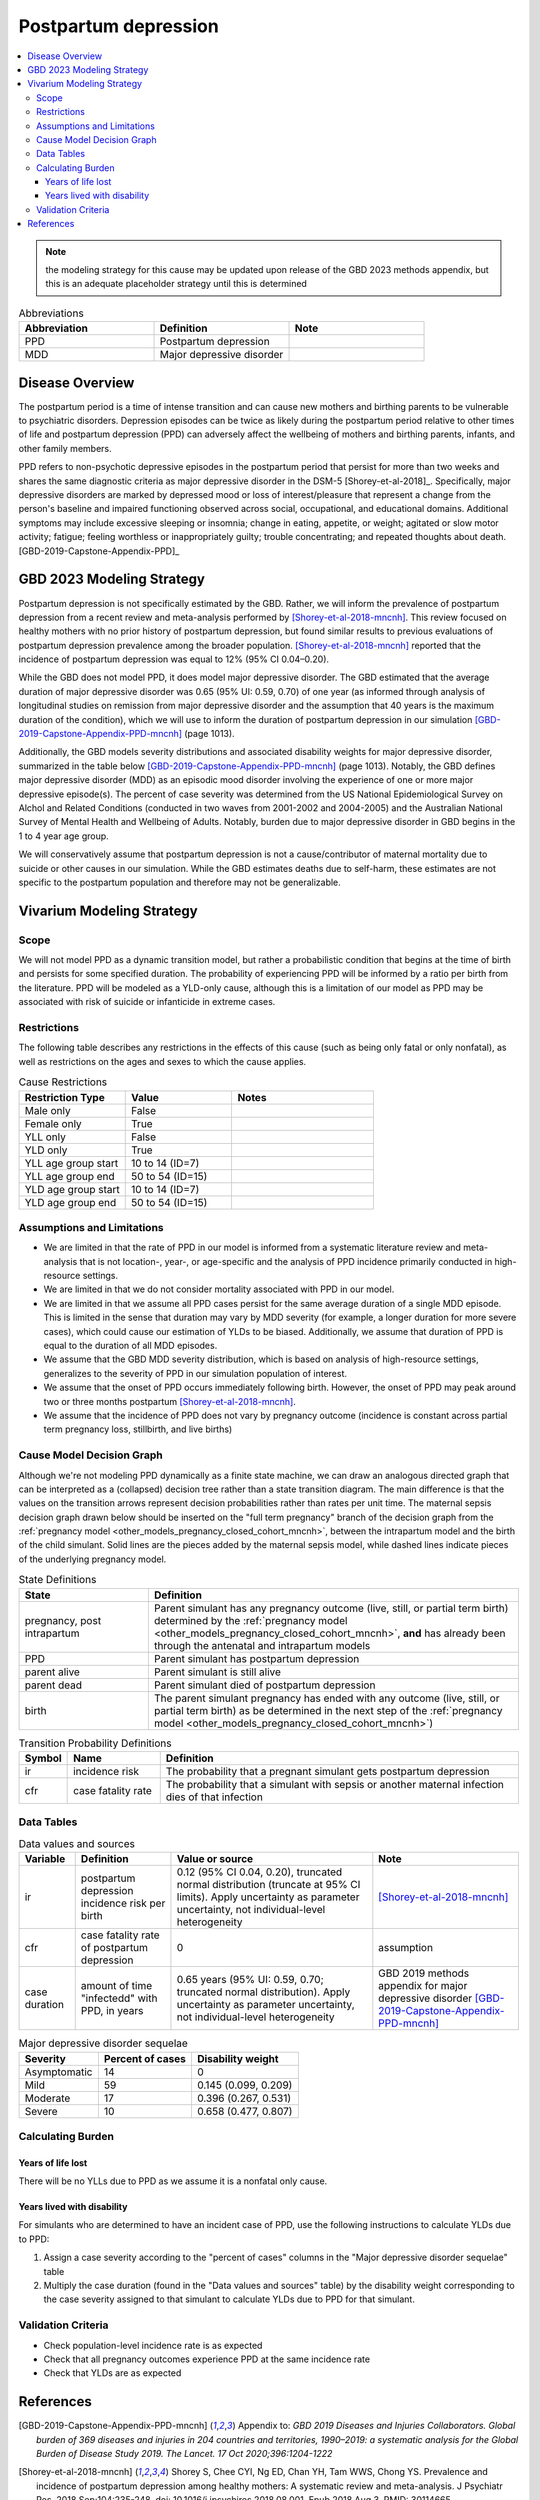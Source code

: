 .. _2021_cause_postpartum_depression_mncnh:

=============================================
Postpartum depression
=============================================

.. contents::
    :local:

.. note::

  the modeling strategy for this cause may be updated upon release of the GBD 2023 methods appendix, but this is an adequate placeholder strategy until this is determined

.. list-table:: Abbreviations
  :widths: 15 15 15
  :header-rows: 1

  * - Abbreviation
    - Definition
    - Note
  * - PPD
    - Postpartum depression
    - 
  * - MDD
    - Major depressive disorder
    - 

Disease Overview
----------------

The postpartum period is a time of intense transition and can cause new mothers and birthing parents to be vulnerable to psychiatric disorders. Depression episodes can be twice as likely during the postpartum period relative to other times of life and postpartum depression (PPD) can adversely affect the wellbeing of mothers and birthing parents, infants, and other family members. 

PPD refers to non-psychotic depressive episodes in the postpartum period that persist for more than two weeks and shares the same diagnostic criteria as major depressive disorder in the DSM-5 [Shorey-et-al-2018]_. Specifically, major depressive disorders are marked by depressed mood or loss of interest/pleasure that represent a change from the person's baseline and impaired functioning observed across social, occupational, and educational domains. Additional symptoms may include excessive sleeping or insomnia; change in eating, appetite, or weight; agitated or slow motor activity; fatigue; feeling worthless or inappropriately guilty; trouble concentrating; and repeated thoughts about death. [GBD-2019-Capstone-Appendix-PPD]_

GBD 2023 Modeling Strategy
--------------------------

.. todo::

  Update information to GBD 2023 as necessary when methods appendix becomes available

Postpartum depression is not specifically estimated by the GBD. Rather, we will inform the prevalence of postpartum depression from a recent review and meta-analysis performed by [Shorey-et-al-2018-mncnh]_. This review focused on healthy mothers with no prior history of postpartum depression, but found similar results to previous evaluations of postpartum depression prevalence among the broader population. [Shorey-et-al-2018-mncnh]_ reported that the incidence of postpartum depression was equal to 12% (95% CI 0.04–0.20).

While the GBD does not model PPD, it does model major depressive disorder. The GBD estimated that the average duration of major depressive disorder was 0.65 (95% UI: 0.59, 0.70) of one year (as informed through analysis of longitudinal studies on remission from major depressive disorder and the assumption that 40 years is the maximum duration of the condition), which we will use to inform the duration of postpartum depression in our simulation [GBD-2019-Capstone-Appendix-PPD-mncnh]_ (page 1013). 

Additionally, the GBD models severity distributions and associated disability weights for major depressive disorder, summarized in the table below [GBD-2019-Capstone-Appendix-PPD-mncnh]_ (page 1013). Notably, the GBD defines major depressive disorder (MDD) as an episodic mood disorder involving the experience of one or more major depressive episode(s). The percent of case severity was determined from the US National Epidemiological Survey on Alchol and Related Conditions (conducted in two waves from 2001-2002 and 2004-2005) and the Australian National Survey of Mental Health and Wellbeing of Adults. Notably, burden due to major depressive disorder in GBD begins in the 1 to 4 year age group.

We will conservatively assume that postpartum depression is not a cause/contributor of maternal mortality due to suicide or other causes in our simulation. While the GBD estimates deaths due to self-harm, these estimates are not specific to the postpartum population and therefore may not be generalizable.  

Vivarium Modeling Strategy
--------------------------

Scope
+++++

We will not model PPD as a dynamic transition model, but rather a probabilistic condition that begins at the time of birth and persists for some specified duration. The probability of experiencing PPD will be informed by a ratio per birth from the literature. PPD will be modeled as a YLD-only cause, although this is a limitation of our model as PPD may be associated with risk of suicide or infanticide in extreme cases.

Restrictions
++++++++++++

The following table describes any restrictions in the
effects of this cause (such as being only fatal or only nonfatal), as
well as restrictions on the ages and sexes to which the cause applies.

.. list-table:: Cause Restrictions
   :widths: 15 15 20
   :header-rows: 1

   * - Restriction Type
     - Value
     - Notes
   * - Male only
     - False
     -
   * - Female only
     - True
     -
   * - YLL only
     - False
     -
   * - YLD only
     - True
     -
   * - YLL age group start
     - 10 to 14 (ID=7)
     -
   * - YLL age group end
     - 50 to 54 (ID=15)
     -
   * - YLD age group start
     - 10 to 14 (ID=7)
     -
   * - YLD age group end
     - 50 to 54 (ID=15)
     -

Assumptions and Limitations
+++++++++++++++++++++++++++

- We are limited in that the rate of PPD in our model is informed from a systematic literature review and meta-analysis that is not location-, year-, or age-specific and the analysis of PPD incidence primarily conducted in high-resource settings.

- We are limited in that we do not consider mortality associated with PPD in our model.

- We are limited in that we assume all PPD cases persist for the same average duration of a single MDD episode. This is limited in the sense that duration may vary by MDD severity (for example, a longer duration for more severe cases), which could cause our estimation of YLDs to be biased. Additionally, we assume that duration of PPD is equal to the duration of all MDD episodes.

- We assume that the GBD MDD severity distribution, which is based on analysis of high-resource settings, generalizes to the severity of PPD in our simulation population of interest.

- We assume that the onset of PPD occurs immediately following birth. However, the onset of PPD may peak around two or three months postpartum [Shorey-et-al-2018-mncnh]_.

- We assume that the incidence of PPD does not vary by pregnancy outcome (incidence is constant across partial term pregnancy loss, stillbirth, and live births)


Cause Model Decision Graph
++++++++++++++++++++++++++

Although we're not modeling PPD dynamically as a finite state
machine, we can draw an analogous directed graph that can be interpreted
as a (collapsed) decision tree rather than a state transition diagram.
The main difference is that the values on the transition arrows
represent decision probabilities rather than rates per unit time. The
maternal sepsis decision graph drawn below should be inserted on the
"full term pregnancy" branch of the decision graph from the
:ref:`pregnancy model <other_models_pregnancy_closed_cohort_mncnh>`,
between the intrapartum model and the birth of the child simulant. Solid
lines are the pieces added by the maternal sepsis model, while dashed
lines indicate pieces of the underlying pregnancy model.

.. todo::

    Put an explanation like the following (but with more precision) on
    some central page (rather than on each individual model page):

        To convert the graph to a decision tree, recursively split nodes
        with more than one incoming arrow until all nodes except the
        root have one incoming edge. Each time a node is split, all its
        outgoing edges are replicated, which may lead to additional
        downstream splits. Equivalently, the tree structure can be
        implicitly recovered by remembering the path taken to get to
        each node.

    Jira ticket: https://jira.ihme.washington.edu/browse/SSCI-2006

.. graphviz::

    digraph ppd_decisions {
        rankdir = LR;
        ftp [label="pregnancy, post\nintrapartum", style=dashed]
        ftb [label="birth", style=dashed]
        alive [label="parent alive"]
        dead [label="parent dead"]

        ftp -> alive  [label = "1 - ir"]
        ftp -> PPD [label = "ir"]
        PPD -> alive [label = "1 - cfr"]
        sepsis -> dead [label = "cfr"]
        alive -> ftb  [label = "1", style=dashed]
        dead -> ftb  [label = "1", style=dashed]
    }

.. list-table:: State Definitions
    :widths: 7 20
    :header-rows: 1

    * - State
      - Definition
    * - pregnancy, post intrapartum
      - Parent simulant has any pregnancy outcome (live, still, or partial term birth) determined by the
        :ref:`pregnancy model
        <other_models_pregnancy_closed_cohort_mncnh>`, **and** has
        already been through the antenatal and intrapartum models
    * - PPD
      - Parent simulant has postpartum depression
    * - parent alive
      - Parent simulant is still alive
    * - parent dead
      - Parent simulant died of postpartum depression
    * - birth
      - The parent simulant pregnancy has ended with any outcome (live, still, or partial term birth) as be determined in the
        next step of the :ref:`pregnancy model
        <other_models_pregnancy_closed_cohort_mncnh>`)

.. list-table:: Transition Probability Definitions
    :widths: 1 5 20
    :header-rows: 1

    * - Symbol
      - Name
      - Definition
    * - ir
      - incidence risk
      - The probability that a pregnant simulant gets postpartum depression
    * - cfr
      - case fatality rate
      - The probability that a simulant with sepsis or another maternal
        infection dies of that infection

Data Tables
+++++++++++


.. list-table:: Data values and sources
    :header-rows: 1

    * - Variable
      - Definition
      - Value or source
      - Note
    * - ir
      - postpartum depression incidence risk per birth
      - 0.12 (95% CI 0.04, 0.20), truncated normal distribution (truncate at 95% CI limits). Apply uncertainty as parameter uncertainty, not individual-level heterogeneity
      - [Shorey-et-al-2018-mncnh]_
    * - cfr
      - case fatality rate of postpartum depression
      - 0
      - assumption
    * - case duration
      - amount of time "infectedd" with PPD, in years
      - 0.65 years (95% UI: 0.59, 0.70; truncated normal distribution). Apply uncertainty as parameter uncertainty, not individual-level heterogeneity
      - GBD 2019 methods appendix for major depressive disorder [GBD-2019-Capstone-Appendix-PPD-mncnh]_


.. list-table:: Major depressive disorder sequelae
  :header-rows: 1

  * - Severity
    - Percent of cases
    - Disability weight
  * - Asymptomatic
    - 14
    - 0
  * - Mild
    - 59 
    - 0.145 (0.099, 0.209)
  * - Moderate
    - 17 
    - 0.396 (0.267, 0.531)
  * - Severe
    - 10 
    - 0.658 (0.477, 0.807)


Calculating Burden
++++++++++++++++++

Years of life lost
"""""""""""""""""""

There will be no YLLs due to PPD as we assume it is a nonfatal only cause.

Years lived with disability
"""""""""""""""""""""""""""

For simulants who are determined to have an incident case of PPD, use the following instructions to calculate YLDs due to PPD:

1. Assign a case severity according to the "percent of cases" columns in the "Major depressive disorder sequelae" table
2. Multiply the case duration (found in the "Data values and sources" table) by the disability weight corresponding to the case severity assigned to that simulant to calculate YLDs due to PPD for that simulant.

Validation Criteria
+++++++++++++++++++

- Check population-level incidence rate is as expected
- Check that all pregnancy outcomes experience PPD at the same incidence rate
- Check that YLDs are as expected

References
----------

.. [GBD-2019-Capstone-Appendix-PPD-mncnh]
  Appendix to: `GBD 2019 Diseases and Injuries Collaborators. Global burden of
  369 diseases and injuries in 204 countries and territories, 1990–2019: a 
  systematic analysis for the Global Burden of Disease Study 2019. The Lancet. 
  17 Oct 2020;396:1204-1222` 

.. [Shorey-et-al-2018-mncnh]
  Shorey S, Chee CYI, Ng ED, Chan YH, Tam WWS, Chong YS. Prevalence and incidence of postpartum depression among healthy mothers: A systematic review and meta-analysis. J Psychiatr Res. 2018 Sep;104:235-248. doi: 10.1016/j.jpsychires.2018.08.001. Epub 2018 Aug 3. PMID: 30114665.